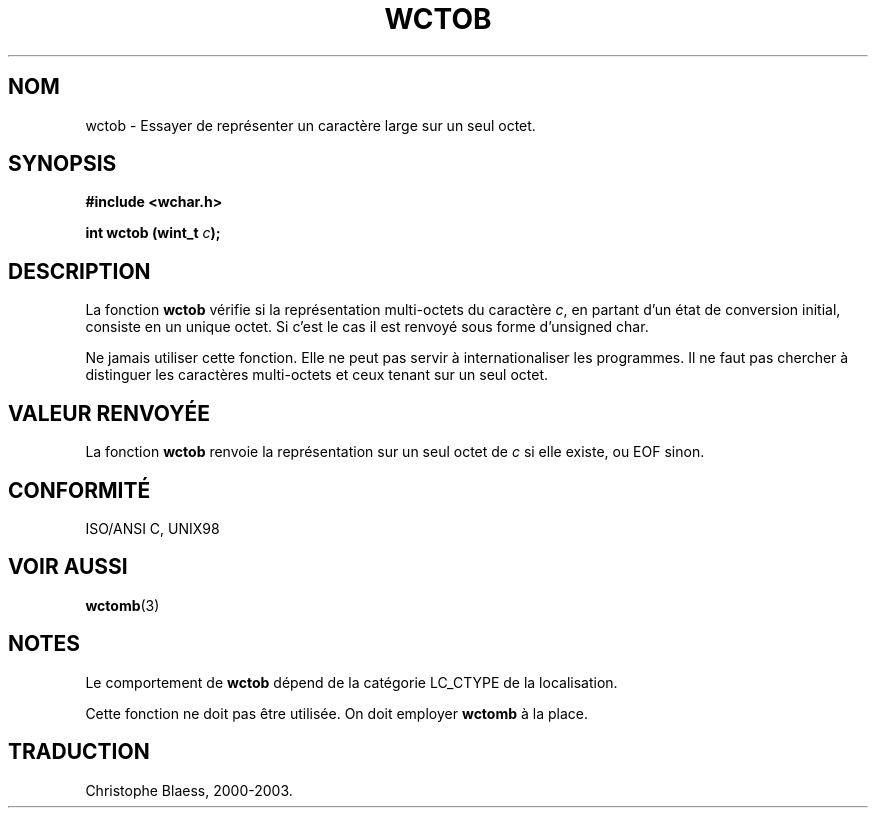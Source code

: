 .\" Copyright (c) Bruno Haible <haible@clisp.cons.org>
.\"
.\" This is free documentation; you can redistribute it and/or
.\" modify it under the terms of the GNU General Public License as
.\" published by the Free Software Foundation; either version 2 of
.\" the License, or (at your option) any later version.
.\"
.\" References consulted:
.\"   GNU glibc-2 source code and manual
.\"   Dinkumware C library reference http://www.dinkumware.com/
.\"   OpenGroup's Single Unix specification http://www.UNIX-systems.org/online.html
.\"   ISO/IEC 9899:1999
.\"
.\" Traduction 29/08/2000 par Christophe Blaess (ccb@club-internet.fr)
.\" LDP 1.30
.\" MàJ 21/07/2003 LDP-1.56
.TH WCTOB 3 "21 juillet 2003" LDP "Manuel du programmeur Linux"
.SH NOM
wctob \- Essayer de représenter un caractère large sur un seul octet.
.SH SYNOPSIS
.nf
.B #include <wchar.h>
.sp
.BI "int wctob (wint_t " c );
.fi
.SH DESCRIPTION
La fonction \fBwctob\fP vérifie si la représentation multi-octets du caractère \fIc\fP,
en partant d'un état de conversion initial, consiste en un unique octet. Si c'est le cas il est renvoyé
sous forme d'unsigned char.
.PP
Ne jamais utiliser cette fonction. Elle ne peut pas servir à internationaliser les programmes. Il ne
faut pas chercher à distinguer les caractères multi-octets et ceux tenant sur un seul octet.
.SH "VALEUR RENVOYÉE"
La fonction \fBwctob\fP renvoie la représentation sur un seul octet de \fIc\fP si elle existe, ou EOF sinon.
.SH "CONFORMITÉ"
ISO/ANSI C, UNIX98
.SH "VOIR AUSSI"
.BR wctomb (3)
.SH NOTES
Le comportement de \fBwctob\fP dépend de la catégorie LC_CTYPE de la localisation.
.PP
Cette fonction ne doit pas être utilisée. On doit employer \fBwctomb\fP à la place.
.SH TRADUCTION
Christophe Blaess, 2000-2003.
